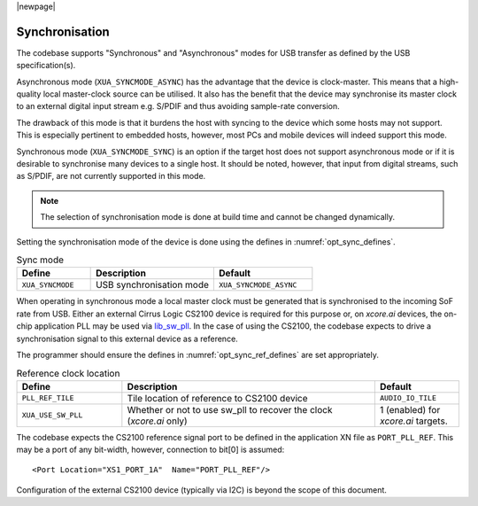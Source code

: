 
|newpage|

Synchronisation
===============

The codebase supports "Synchronous" and "Asynchronous" modes for USB transfer as defined by the
USB specification(s).

Asynchronous mode (``XUA_SYNCMODE_ASYNC``) has the advantage that the device is clock-master. This means that
a high-quality local master-clock source can be utilised. It also has the benefit that the device may
synchronise its master clock to an external digital input stream e.g. S/PDIF and thus avoiding sample-rate
conversion.

The drawback of this mode is that it burdens the host with syncing to the device which some hosts
may not support. This is especially pertinent to embedded hosts, however, most PCs and mobile devices
will indeed support this mode.

Synchronous mode (``XUA_SYNCMODE_SYNC``) is an option if the target host does not support asynchronous mode
or if it is desirable to synchronise many devices to a single host. It should be noted, however, that input
from digital streams, such as S/PDIF, are not currently supported in this mode.

.. note::

   The selection of synchronisation mode is done at build time and cannot be changed dynamically.

Setting the synchronisation mode of the device is done using the defines in :numref:`opt_sync_defines`.

.. _opt_sync_defines:

.. list-table:: Sync mode
   :header-rows: 1
   :widths: 15 25 20

   * - Define
     - Description
     - Default
   * - ``XUA_SYNCMODE``
     - USB synchronisation mode
     - ``XUA_SYNCMODE_ASYNC``

When operating in synchronous mode a local master clock must be generated that is synchronised to the incoming
SoF rate from USB. Either an external Cirrus Logic CS2100 device is required for this purpose
or, on `xcore.ai` devices, the on-chip application PLL may be used via `lib_sw_pll <www.xmos.com/file/lib_sw_pll>`_.
In the case of using the CS2100, the codebase expects to drive a synchronisation signal to this external device
as a reference.

The programmer should ensure the defines in  :numref:`opt_sync_ref_defines` are set appropriately.

.. _opt_sync_ref_defines:


.. list-table:: Reference clock location
   :header-rows: 1
   :widths: 25 60 20

   * - Define
     - Description
     - Default
   * - ``PLL_REF_TILE``
     - Tile location of reference to CS2100 device
     - ``AUDIO_IO_TILE``
   * - ``XUA_USE_SW_PLL``
     - Whether or not to use sw_pll to recover the clock (`xcore.ai` only)
     - 1 (enabled) for `xcore.ai` targets.


The codebase expects the CS2100 reference signal port to be defined in the application XN file as ``PORT_PLL_REF``.
This may be a port of any bit-width, however, connection to bit[0] is assumed::

    <Port Location="XS1_PORT_1A"  Name="PORT_PLL_REF"/>

Configuration of the external CS2100 device (typically via I2C) is beyond the scope of this document.


